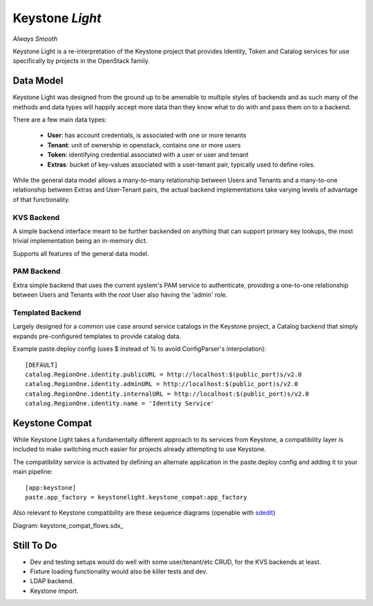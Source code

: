 Keystone *Light*
================

*Always Smooth*

Keystone Light is a re-interpretation of the Keystone project that provides
Identity, Token and Catalog services for use specifically by projects in the
OpenStack family.


----------
Data Model
----------

Keystone Light was designed from the ground up to be amenable to multiple
styles of backends and as such many of the methods and data types will happily
accept more data than they know what to do with and pass them on to a backend.

There are a few main data types:

 * **User**: has account credentials, is associated with one or more tenants
 * **Tenant**: unit of ownership in openstack, contains one or more users
 * **Token**: identifying credential associated with a user or user and tenant
 * **Extras**: bucket of key-values associated with a user-tenant pair, typically used to define roles.

While the general data model allows a many-to-many relationship between Users
and Tenants and a many-to-one relationship between Extras and User-Tenant pairs,
the actual backend implementations take varying levels of advantage of that
functionality.


KVS Backend
-----------

A simple backend interface meant to be further backended on anything that can
support primary key lookups, the most trivial implementation being an in-memory
dict.

Supports all features of the general data model.


PAM Backend
-----------

Extra simple backend that uses the current system's PAM service to authenticate,
providing a one-to-one relationship between Users and Tenants with the `root`
User also having the 'admin' role.


Templated Backend
-----------------

Largely designed for a common use case around service catalogs in the Keystone
project, a Catalog backend that simply expands pre-configured templates to
provide catalog data.

Example paste.deploy config (uses $ instead of % to avoid ConfigParser's
interpolation)::

  [DEFAULT]
  catalog.RegionOne.identity.publicURL = http://localhost:$(public_port)s/v2.0
  catalog.RegionOne.identity.adminURL = http://localhost:$(public_port)s/v2.0
  catalog.RegionOne.identity.internalURL = http://localhost:$(public_port)s/v2.0
  catalog.RegionOne.identity.name = 'Identity Service'


---------------
Keystone Compat
---------------

While Keystone Light takes a fundamentally different approach to its services
from Keystone, a compatibility layer is included to make switching much easier
for projects already attempting to use Keystone.

The compatibility service is activated by defining an alternate application in
the paste.deploy config and adding it to your main pipeline::

  [app:keystone]
  paste.app_factory = keystonelight.keystone_compat:app_factory

Also relevant to Keystone compatibility are these sequence diagrams (openable
with sdedit_)

.. _sdedit: http://sourceforge.net/projects/sdedit/files/sdedit/4.0/

Diagram: keystone_compat_flows.sdx_

..  _: https://raw.github.com/termie/keystonelight/master/docs/keystone_compat_flows.sdx

-----------
Still To Do
-----------

* Dev and testing setups would do well with some user/tenant/etc CRUD, for the
  KVS backends at least.
* Fixture loading functionality would also be killer tests and dev.
* LDAP backend.
* Keystone import.
